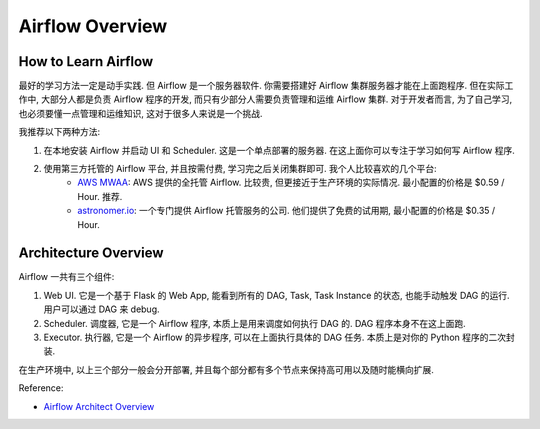 Airflow Overview
==============================================================================


How to Learn Airflow
------------------------------------------------------------------------------
最好的学习方法一定是动手实践. 但 Airflow 是一个服务器软件. 你需要搭建好 Airflow 集群服务器才能在上面跑程序. 但在实际工作中, 大部分人都是负责 Airflow 程序的开发, 而只有少部分人需要负责管理和运维 Airflow 集群. 对于开发者而言, 为了自己学习, 也必须要懂一点管理和运维知识, 这对于很多人来说是一个挑战.

我推荐以下两种方法:

1. 在本地安装 Airflow 并启动 UI 和 Scheduler. 这是一个单点部署的服务器. 在这上面你可以专注于学习如何写 Airflow 程序.
2. 使用第三方托管的 Airflow 平台, 并且按需付费, 学习完之后关闭集群即可. 我个人比较喜欢的几个平台:
    - `AWS MWAA <https://docs.aws.amazon.com/mwaa/latest/userguide/what-is-mwaa.html>`_: AWS 提供的全托管 Airflow. 比较贵, 但更接近于生产环境的实际情况. 最小配置的价格是 $0.59 / Hour. 推荐.
    - `astronomer.io <https://www.astronomer.io/>`_: 一个专门提供 Airflow 托管服务的公司. 他们提供了免费的试用期, 最小配置的价格是 $0.35 / Hour.


Architecture Overview
------------------------------------------------------------------------------
Airflow 一共有三个组件:

1. Web UI. 它是一个基于 Flask 的 Web App, 能看到所有的 DAG, Task, Task Instance 的状态, 也能手动触发 DAG 的运行. 用户可以通过 DAG 来 debug.
2. Scheduler. 调度器, 它是一个 Airflow 程序, 本质上是用来调度如何执行 DAG 的. DAG 程序本身不在这上面跑.
3. Executor. 执行器, 它是一个 Airflow 的异步程序, 可以在上面执行具体的 DAG 任务. 本质上是对你的 Python 程序的二次封装.

在生产环境中, 以上三个部分一般会分开部署, 并且每个部分都有多个节点来保持高可用以及随时能横向扩展.

Reference:

- `Airflow Architect Overview <https://airflow.apache.org/docs/apache-airflow/stable/core-concepts/overview.html>`_
